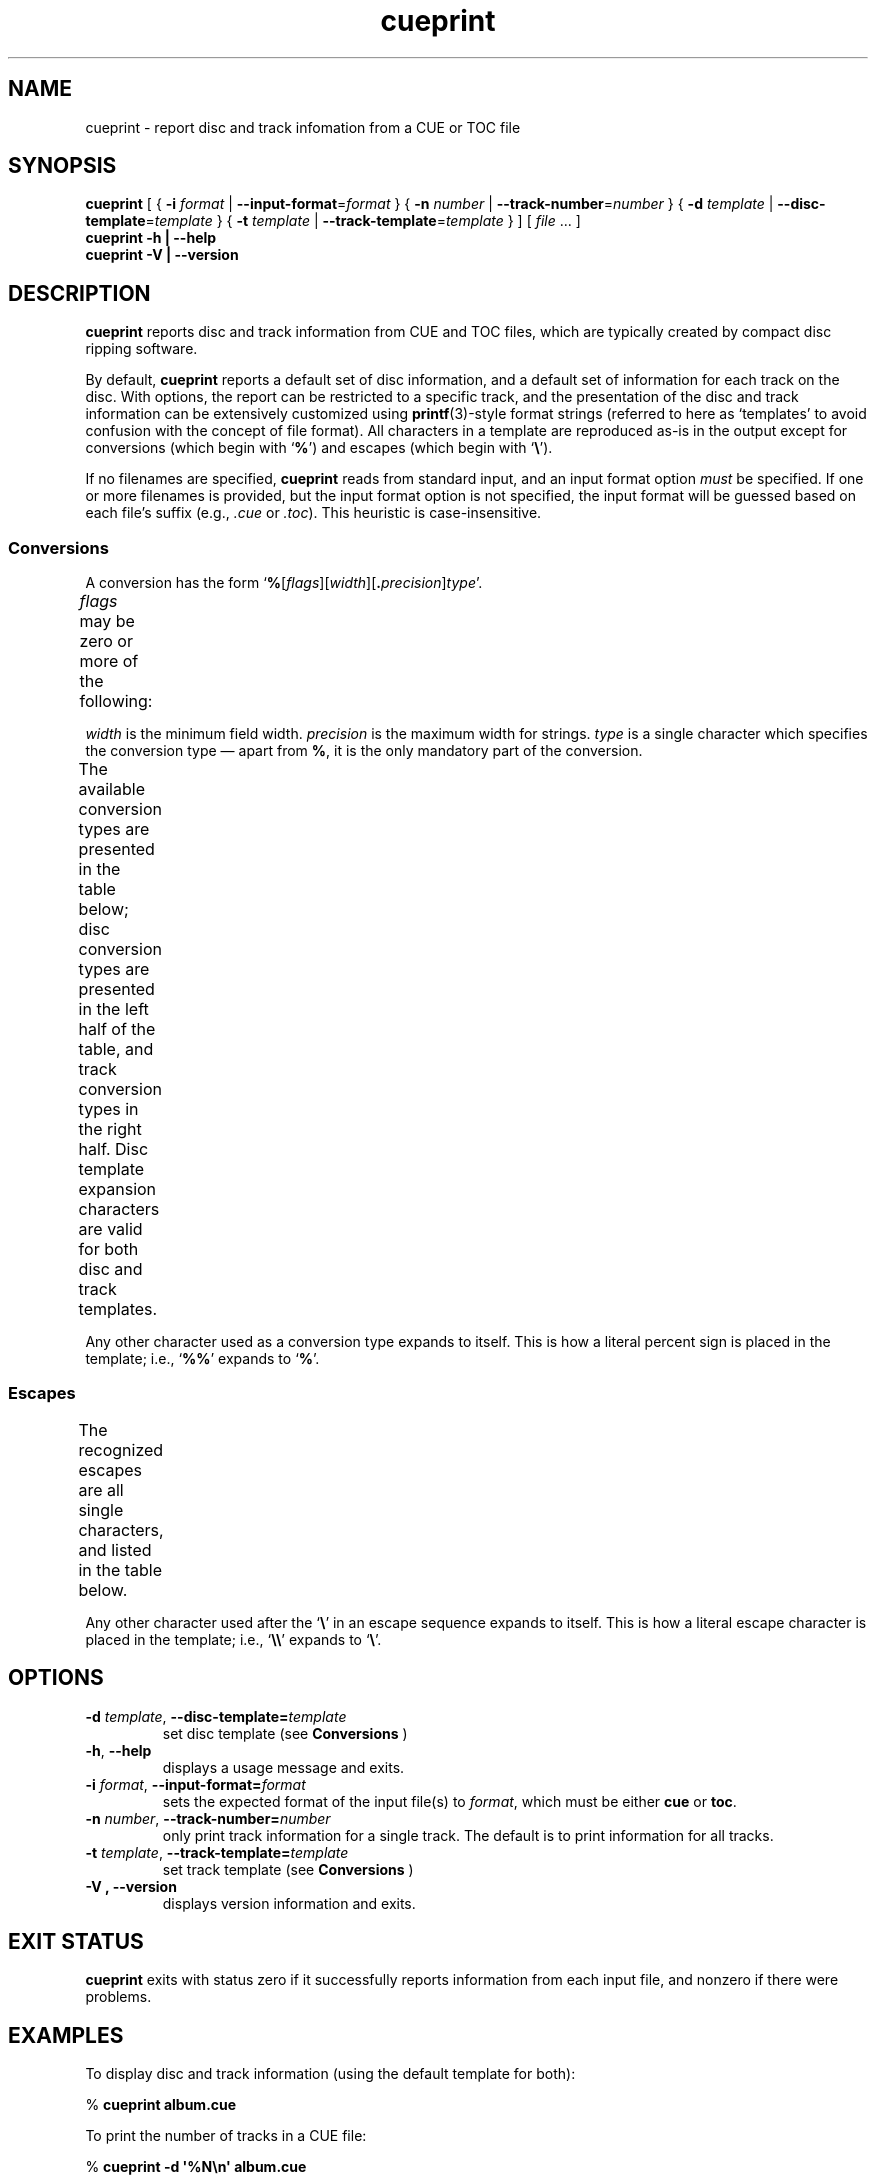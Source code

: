 .TH cueprint 1
.SH NAME
cueprint \- report disc and track infomation from a CUE or TOC file
.SH SYNOPSIS
.B cueprint
[ {
.B \-i
.I format
|
.BR \-\-input\-format =\fIformat\fP
} {
.B \-n
.I number
|
.BR \-\-track\-number =\fInumber\fP
} {
.B \-d
.I template
|
.BR \-\-disc\-template =\fItemplate\fP
} {
.B \-t
.I template
|
.BR \-\-track\-template =\fItemplate\fP
} ]
[
.I file
\&... ]
.br
.B cueprint \-h | \-\-help
.br
.B cueprint \-V | \-\-version
.SH DESCRIPTION
.B cueprint
reports disc and track information from CUE and TOC files, which are
typically created by compact disc ripping software.
.PP
By default,
.B cueprint
reports a default set of disc information, and a default set of information
for each track on the disc.
With options, the report can be restricted to a specific track, and the
presentation of the disc and track information can be extensively
customized using
.BR printf (3)-style
format strings (referred to here as \(oqtemplates\(cq to avoid confusion
with the concept of file format).
All characters in a template are reproduced as-is in the output except for
conversions (which begin with
.RB \(oq % \(cq)
and escapes (which begin with
.RB \(oq \e \(cq).
.PP
If no filenames are specified,
.B cueprint
reads from standard input, and an input format option
.I must
be specified.
If one or more filenames is provided, but the input format option is not
specified, the input format will be guessed based on each file's suffix
(e.g.,
.I .cue
or
.IR .toc ).
This heuristic is case-insensitive.
.SS Conversions
A conversion has the form
.RB \(oq % [ \fIflags\fP ][ \fIwidth\fP ][ .\fIprecision\fP ] \fItype\fP \(cq.
.PP
.I flags
may be zero or more of the following:
.TS
nokeep;
l	l.
Character	Meaning
_
\-	left-justify expansion
+	place sign before numbers
\(oq \(cq (space)	place a blank space before a positive number
0	pad numbers with zeroes
.TE
.\"#	(unused)
.PP
.I width
is the minimum field width.
.I precision
is the maximum width for strings.
.I type
is a single character which specifies the conversion type \(em apart from
.BR % ,
it is the only mandatory part of the conversion.
.PP
The available conversion types are presented in the table below; disc
conversion types are presented in the left half of the table, and track
conversion types in the right half.
Disc template expansion characters are valid for both disc and track
templates.
.TS
nokeep;
l	l	l	l.
Character	Conversion	Character	Conversion
_
A	album arranger	a	track arranger
C	album composer	c	track composer
G	album genre	g	track genre
		i	track ISRC
M	album message	m	track message
N	number of tracks	n	track number
P	album performer	p	track performer
S	album songwriter
T	album title	t	track title
U	album UPC/EAN	u	track ISRC (CD-TEXT)
.TE
.PP
Any other character used as a conversion type expands to itself.
This is how a literal percent sign is placed in the template; i.e.,
.RB \(oq %% \(cq
expands to
.RB \(oq % \(cq.
.SS Escapes
The recognized escapes are all single characters, and listed in the table
below.
.TS
nokeep;
l	l.
Escape Sequence	Expansion
_
\ea	alert (bell)
\eb	backspace
\ef	formfeed
\en	newline
\er	carriage return
\et	horizontal tab
\ev	vertical tab
\e0	null
.TE
.PP
Any other character used after the
.RB \(oq \e \(cq
in an escape sequence expands to itself.
This is how a literal escape character is placed in the template; i.e.,
.RB \(oq \e\e \(cq
expands to
.RB \(oq \e \(cq.
.SH OPTIONS
.TP
.BR \-d " \fItemplate\fP, " \-\-disc\-template=\fItemplate\fP
set disc template (see
.B Conversions
)
.TP
.BR \-h ", " \-\-help
displays a usage message and exits.
.TP
.BR \-i " \fIformat\fP, " \-\-input\-format=\fIformat\fP
sets the expected format of the input file(s) to
.IR format ,
which must be either
.B cue
or
.BR toc .
.TP
.BR \-n " \fInumber\fP, " \-\-track\-number=\fInumber\fP
only print track information for a single track.
The default is to print information for all tracks.
.TP
.BR \-t " \fItemplate\fP, " \-\-track\-template=\fItemplate\fP
set track template (see
.B Conversions
)
.TP
.B \-V ", " \-\-version
displays version information and exits.
.SH "EXIT STATUS"
.B cueprint
exits with status zero if it successfully reports information from each
input file, and nonzero if there were problems.
.SH EXAMPLES
To display disc and track information (using the default template for
both):
.PP
.RB "% " "cueprint album.cue"
.PP
To print the number of tracks in a CUE file:
.PP
.RB "% " "cueprint -d \(aq%N\en\(aq album.cue"
.SH AUTHOR
Cuetools was written by Svend Sorensen.
Branden Robinson contributed fixes and enhancements to the utilities and
documentation.
.SH "SEE ALSO"
.BR cuebreakpoints (1),
.BR cueconvert (1),
.BR printf(3)
